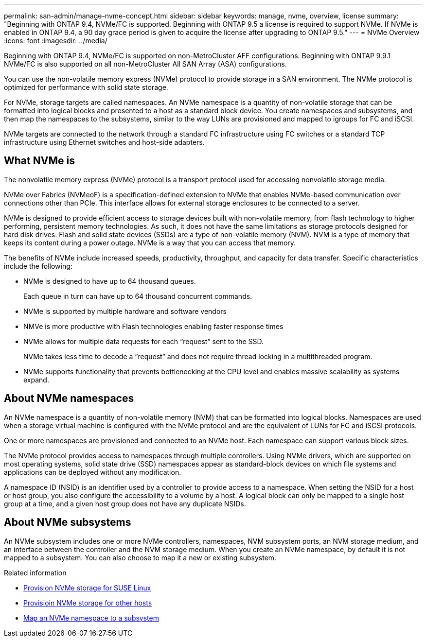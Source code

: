 ---
permalink: san-admin/manage-nvme-concept.html
sidebar: sidebar
keywords: manage, nvme, overview, license
summary: "Beginning with ONTAP 9.4, NVMe/FC is supported. Beginning with ONTAP 9.5 a license is required to support NVMe. If NVMe is enabled in ONTAP 9.4, a 90 day grace period is given to acquire the license after upgrading to ONTAP 9.5."
---
= NVMe Overview
:icons: font
:imagesdir: ../media/

[.lead]

Beginning with ONTAP 9.4, NVMe/FC is supported on non-MetroCluster AFF configurations. Beginning with ONTAP 9.9.1 NVMe/FC is also supported on all non-MetroCluster All SAN Array (ASA) configurations.

You can use the non-volatile memory express (NVMe) protocol to provide storage in a SAN environment.  The NVMe protocol is optimized for performance with solid state storage.

For NVMe, storage targets are called namespaces.  An NVMe namespace is a quantity of non-volatile storage that can be formatted into logical blocks and presented to a host as a standard block device.  You create namespaces and subsystems, and then map the namespaces to the subsystems, similar to the way LUNs are provisioned and mapped to igroups for FC and iSCSI.

NVMe targets are connected to the network through a standard FC infrastructure using FC switches or a standard TCP infrastructure using Ethernet switches and host-side adapters.


== What NVMe is

The nonvolatile memory express (NVMe) protocol is a transport protocol used for accessing nonvolatile storage media.

NVMe over Fabrics (NVMeoF) is a specification-defined extension to NVMe that enables NVMe-based communication over connections other than PCIe. This interface allows for external storage enclosures to be connected to a server.

NVMe is designed to provide efficient access to storage devices built with non-volatile memory, from flash technology to higher performing, persistent memory technologies. As such, it does not have the same limitations as storage protocols designed for hard disk drives. Flash and solid state devices (SSDs) are a type of non-volatile memory (NVM). NVM is a type of memory that keeps its content during a power outage. NVMe is a way that you can access that memory.

The benefits of NVMe include increased speeds, productivity, throughput, and capacity for data transfer. Specific characteristics include the following:

* NVMe is designed to have up to 64 thousand queues.
+
Each queue in turn can have up to 64 thousand concurrent commands.

* NVMe is supported by multiple hardware and software vendors
* NMVe is more productive with Flash technologies enabling faster response times
* NVMe allows for multiple data requests for each "`request`" sent to the SSD.
+
NVMe takes less time to decode a "`request`" and does not require thread locking in a multithreaded program.

* NVMe supports functionality that prevents bottlenecking at the CPU level and enables massive scalability as systems expand.

== About NVMe namespaces

An NVMe namespace is a quantity of non-volatile memory (NVM) that can be formatted into logical blocks. Namespaces are used when a storage virtual machine is configured with the NVMe protocol and are the equivalent of LUNs for FC and iSCSI protocols.

One or more namespaces are provisioned and connected to an NVMe host. Each namespace can support various block sizes.

The NVMe protocol provides access to namespaces through multiple controllers. Using NVMe drivers, which are supported on most operating systems, solid state drive (SSD) namespaces appear as standard-block devices on which file systems and applications can be deployed without any modification.

A namespace ID (NSID) is an identifier used by a controller to provide access to a namespace. When setting the NSID for a host or host group, you also configure the accessibility to a volume by a host. A logical block can only be mapped to a single host group at a time, and a given host group does not have any duplicate NSIDs.

== About NVMe subsystems

An NVMe subsystem includes one or more NVMe controllers, namespaces, NVM subsystem ports, an NVM storage medium, and an interface between the controller and the NVM storage medium. When you create an NVMe namespace, by default it is not mapped to a subsystem. You can also choose to map it a new or existing subsystem.


.Related information

* link:../task_nvme_provision_suse_linux.html[Provision NVMe storage for SUSE Linux]
* link:../create-nvme-namespace-subsystem-task.html[Provisioin NVMe storage for other hosts]
* link:san-admin/map-nvme-namespace-subsystem-task.html[Map an NVMe namespace to a subsystem]

// 07 DEC 2021, BURT 1430515
// 2022-03-24, content reworked from sm-classic
// 08 AUG 2022, combined sm and cli overviews
// 09 SEPT 2022, BURT 1416205